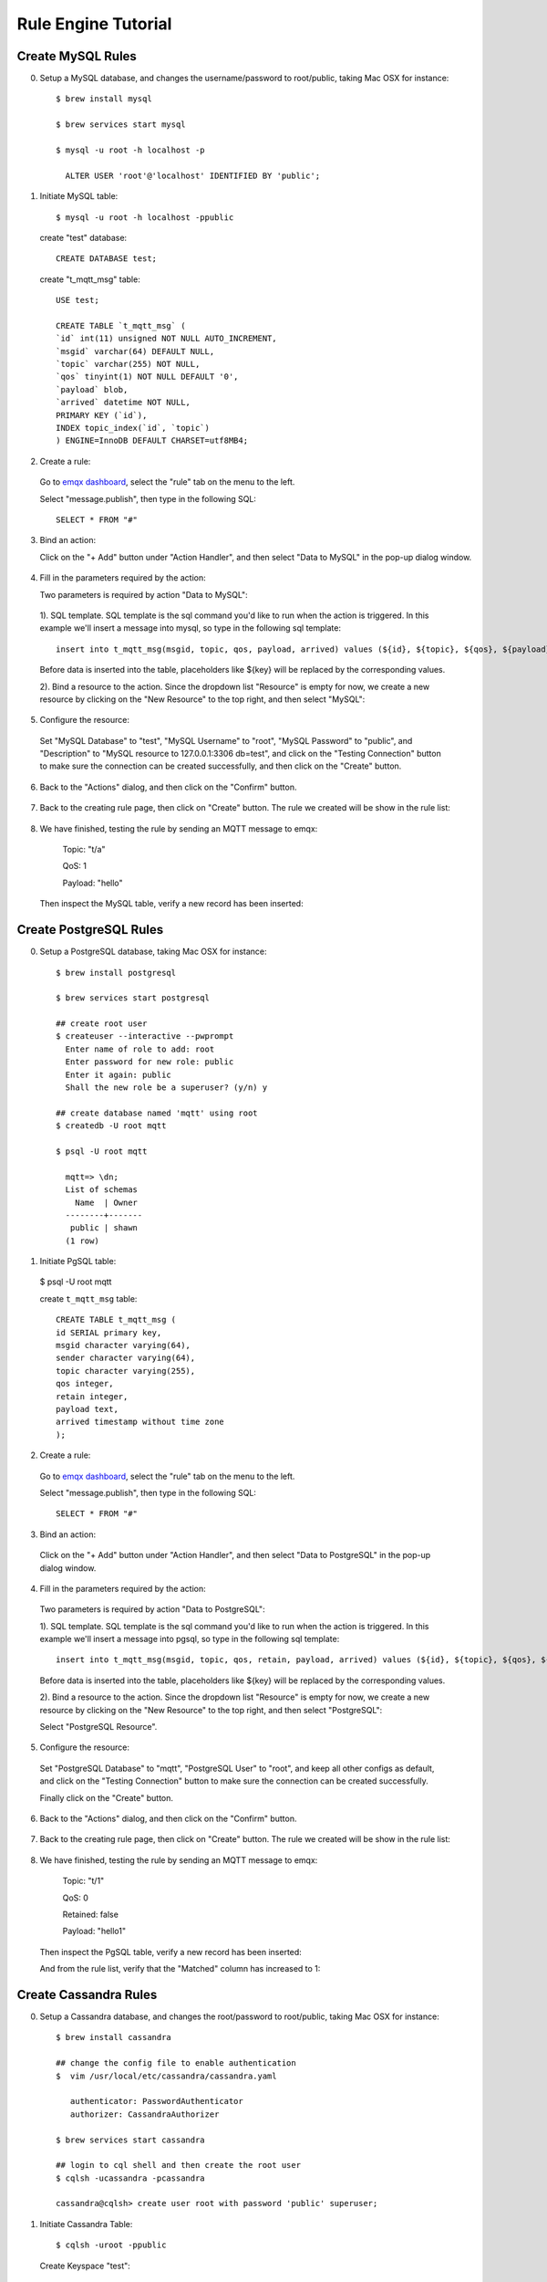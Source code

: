 Rule Engine Tutorial
====================

.. _rule_engine_examples.dashboard.mysql:

Create MySQL Rules
------------------

0. Setup a MySQL database, and changes the username/password to root/public, taking Mac OSX for instance::

    $ brew install mysql

    $ brew services start mysql

    $ mysql -u root -h localhost -p

      ALTER USER 'root'@'localhost' IDENTIFIED BY 'public';

1. Initiate MySQL table::

    $ mysql -u root -h localhost -ppublic

  create "test" database::

    CREATE DATABASE test;

  create "t_mqtt_msg" table::

    USE test;

    CREATE TABLE `t_mqtt_msg` (
    `id` int(11) unsigned NOT NULL AUTO_INCREMENT,
    `msgid` varchar(64) DEFAULT NULL,
    `topic` varchar(255) NOT NULL,
    `qos` tinyint(1) NOT NULL DEFAULT '0',
    `payload` blob,
    `arrived` datetime NOT NULL,
    PRIMARY KEY (`id`),
    INDEX topic_index(`id`, `topic`)
    ) ENGINE=InnoDB DEFAULT CHARSET=utf8MB4;

  .. image:: ./_static/images/mysql_init_1.png

2. Create a rule:

  Go to `emqx dashboard <http://127.0.0.1:18083/#/rules>`_, select the "rule" tab on the menu to the left.

  Select "message.publish", then type in the following SQL::

    SELECT * FROM "#"

  .. image:: ./_static/images/mysql_sql_1.png

3. Bind an action:

   Click on the "+ Add" button under "Action Handler", and then select "Data to MySQL" in the pop-up dialog window.

  .. image:: ./_static/images/mysql_action_1.png

4. Fill in the parameters required by the action:

   Two parameters is required by action "Data to MySQL":

  1). SQL template. SQL template is the sql command you'd like to run when the action is triggered. In this example we'll insert a message into mysql, so type in the following sql template::

    insert into t_mqtt_msg(msgid, topic, qos, payload, arrived) values (${id}, ${topic}, ${qos}, ${payload}, FROM_UNIXTIME(${timestamp}/1000))

  Before data is inserted into the table, placeholders like ${key} will be replaced by the corresponding values.

  .. image:: ./_static/images/mysql_action_2.png

  2). Bind a resource to the action. Since the dropdown list "Resource" is empty for now, we create a new resource by clicking on the "New Resource" to the top right, and then select "MySQL":

  .. image:: ./_static/images/mysql_action_3.png

5. Configure the resource:

  Set "MySQL Database" to "test", "MySQL Username" to "root", "MySQL Password" to "public", and "Description" to "MySQL resource to 127.0.0.1:3306 db=test", and click on the "Testing Connection" button to make sure the connection can be created successfully, and then click on the "Create" button.

  .. image:: ./_static/images/mysql_resource_1.png

6. Back to the "Actions" dialog, and then click on the "Confirm" button.

  .. image:: ./_static/images/mysql_action_4.png

7. Back to the creating rule page, then click on "Create" button. The rule we created will be show in the rule list:

  .. image:: ./_static/images/mysql_rule_overview_1.png

8. We have finished, testing the rule by sending an MQTT message to emqx:

    Topic: "t/a"

    QoS: 1

    Payload: "hello"

  Then inspect the MySQL table, verify a new record has been inserted:

  .. image:: ./_static/images/mysql_result_1.png

.. _rule_engine_examples.dashboard.pgsql:

Create PostgreSQL Rules
-----------------------

0. Setup a PostgreSQL database, taking Mac OSX for instance::

    $ brew install postgresql

    $ brew services start postgresql

    ## create root user
    $ createuser --interactive --pwprompt
      Enter name of role to add: root
      Enter password for new role: public
      Enter it again: public
      Shall the new role be a superuser? (y/n) y

    ## create database named 'mqtt' using root
    $ createdb -U root mqtt

    $ psql -U root mqtt

      mqtt=> \dn;
      List of schemas
        Name  | Owner
      --------+-------
       public | shawn
      (1 row)

1. Initiate PgSQL table:

  $ psql -U root mqtt

  create ``t_mqtt_msg`` table::

    CREATE TABLE t_mqtt_msg (
    id SERIAL primary key,
    msgid character varying(64),
    sender character varying(64),
    topic character varying(255),
    qos integer,
    retain integer,
    payload text,
    arrived timestamp without time zone
    );

2. Create a rule:

  Go to `emqx dashboard <http://127.0.0.1:18083/#/rules>`_, select the "rule" tab on the menu to the left.

  Select "message.publish", then type in the following SQL::

    SELECT * FROM "#"

  .. image:: ./_static/images/mysql_sql_1.png

3. Bind an action:

  Click on the "+ Add" button under "Action Handler", and then select "Data to PostgreSQL" in the pop-up dialog window.

  .. image:: ./_static/images/pgsql_action_0.png

4. Fill in the parameters required by the action:

  Two parameters is required by action "Data to PostgreSQL":

  1). SQL template. SQL template is the sql command you'd like to run when the action is triggered. In this example we'll insert a message into pgsql, so type in the following sql template::

    insert into t_mqtt_msg(msgid, topic, qos, retain, payload, arrived) values (${id}, ${topic}, ${qos}, ${retain}, ${payload}, to_timestamp(${timestamp}::double precision /1000)) returning id

  Before data is inserted into the table, placeholders like ${key} will be replaced by the corresponding values.

  .. image:: ./_static/images/pgsql_action_1.png

  2). Bind a resource to the action. Since the dropdown list "Resource" is empty for now, we create a new resource by clicking on the "New Resource" to the top right, and then select "PostgreSQL":

  .. image:: ./_static/images/pgsql_resource_0.png

  Select "PostgreSQL Resource".

5. Configure the resource:

  Set "PostgreSQL Database" to "mqtt", "PostgreSQL User" to "root", and keep all other configs as default, and click on the "Testing Connection" button to make sure the connection can be created successfully.

  Finally click on the "Create" button.

  .. image:: ./_static/images/pgsql_resource_1.png

6. Back to the "Actions" dialog, and then click on the "Confirm" button.

  .. image:: ./_static/images/pgsql_action_2.png

7. Back to the creating rule page, then click on "Create" button. The rule we created will be show in the rule list:

  .. image:: ./_static/images/pgsql_rule_overview_1.png

8. We have finished, testing the rule by sending an MQTT message to emqx:

    Topic: "t/1"

    QoS: 0

    Retained: false

    Payload: "hello1"

  Then inspect the PgSQL table, verify a new record has been inserted:

  .. image:: ./_static/images/pgsql_result_1.png

  And from the rule list, verify that the "Matched" column has increased to 1:

  .. image:: ./_static/images/pgsql_rule_overview_2.png

.. _rule_engine_examples.dashboard.cassa:

Create Cassandra Rules
----------------------

0. Setup a Cassandra database, and changes the root/password to root/public, taking Mac OSX for instance::

    $ brew install cassandra

    ## change the config file to enable authentication
    $  vim /usr/local/etc/cassandra/cassandra.yaml

       authenticator: PasswordAuthenticator
       authorizer: CassandraAuthorizer

    $ brew services start cassandra

    ## login to cql shell and then create the root user
    $ cqlsh -ucassandra -pcassandra

    cassandra@cqlsh> create user root with password 'public' superuser;

1. Initiate Cassandra Table::

    $ cqlsh -uroot -ppublic

  Create Keyspace "test"::

    CREATE KEYSPACE test WITH replication = {'class': 'SimpleStrategy', 'replication_factor': '1'}  AND durable_writes = true;

  Create "t_mqtt_msg" table::

    USE test;

    CREATE TABLE t_mqtt_msg (
      msgid text,
      topic text,
      qos int,
      payload text,
      retain int,
      arrived timestamp,
      PRIMARY KEY (msgid, topic)
    );

2. Create a rule:

  Go to `emqx dashboard <http://127.0.0.1:18083/#/rules>`_, select the "rule" tab on the menu to the left.

  Select "message.publish", then type in the following SQL::

    SELECT * FROM "#"

  .. image:: ./_static/images/mysql_sql_1.png

3. Bind an action:

  Click on the "+ Add" button under "Action Handler", and then select "Data to Cassandra" in the pop-up dialog window.

  .. image:: ./_static/images/cass_action_0.png

4. Fill in the parameters required by the action:

  Two parameters is required by action "Data to Cassandra":

  1). SQL template. SQL template is the sql command you'd like to run when the action is triggered. In this example we'll insert a message into Cassandra, so type in the following sql template::

    insert into t_mqtt_msg(msgid, topic, qos, payload, retain, arrived) values (${id}, ${topic}, ${qos}, ${payload}, ${retain}, ${timestamp})

  Before data is inserted into the table, placeholders like ${key} will be replaced by the corresponding values.

  .. image:: ./_static/images/cass_action_1.png

  2). Bind a resource to the action. Since the dropdown list "Resource" is empty for now, we create a new resource by clicking on the "New Resource" to the top right, and then select "Cassandra":

  .. image:: ./_static/images/cass_action_2.png

5. Configure the resource:

  Set "Cassandra Keyspace" to "test", "Cassandra Username" to "root", "Cassandra Password" to "public", and keep all other configs as default, and click on the "Testing Connection" button to make sure the connection can be created successfully.

  .. image:: ./_static/images/cass_resoure_1.png

  Then click on the "Create" button.

6. Back to the "Actions" dialog, and then click on the "Confirm" button.

  .. image:: ./_static/images/cass_action_3.png

7. Back to the creating rule page, then click on "Create" button. The rule we created will be show in the rule list:

  .. image:: ./_static/images/cass_rule_overview_0.png

8. We have finished, testing the rule by sending an MQTT message to emqx::

    Topic: "t/cass"
    QoS: 1
    Retained: true
    Payload: "hello"

  Then inspect the Cassandra table, verify a new record has been inserted:

  .. image:: ./_static/images/cass_result.png

  And from the rule list, verify that the "Matched" column has increased to 1:

  .. image:: ./_static/images/cass_rule_overview_1.png

.. _rule_engine_examples.dashboard.mongo:

Create MongoDB Rules
--------------------

0. Setup a MongoDB database, and changes the username/password to root/public, taking Mac OSX for instance::

    $ brew install mongodb
    $ brew services start mongodb

    ## add user root
    $ use mqtt;
    $ db.createUser({user: "root", pwd: "public", roles: [{role: "readWrite", db: "mqtt"}]});

    ## change the config file to enable authentication
    $ vim /usr/local/etc/mongod.conf

      security:
        authorization: enabled

    $ brew services restart mongodb

1. Initiate the MongoDB table::

    $ mongo 127.0.0.1/mqtt -uroot -ppublic

      db.createCollection("t_mqtt_msg");

2. Create a rule:

  Go to `emqx dashboard <http://127.0.0.1:18083/#/rules>`_, select the "rule" tab on the menu to the left.

  Select "message.publish", then type in the following SQL::

    SELECT
      *
    FROM
      "message.publish"

  .. image:: ./_static/images/mysql_sql_1.png

3. Bind an action:

  Click on the "+ Add" button under "Action Handler", and then select "Data to MongoDB" in the pop-up dialog window.

  .. image:: ./_static/images/mongo_action_0.png

4. Fill in the parameters required by the action:

   Two parameters is required by action "Data to MongoDB":

  1). The mongodb collection. Set it to "t_mqtt_msg" we just created.

  2). Selector template. Selector template is the keys and values you'd like to insert into mongodb when the action is triggered. In this example we'll insert a message into mongodb, so type in the following sql template::

    msgid=${id},topic=${topic},qos=${qos},payload=${payload},retain=${retain},arrived=${timestamp}

  Before data is inserted into the table, placeholders like ${key} will be replaced by the corresponding values.

  .. image:: ./_static/images/mongo_action_1.png

  3). Bind a resource to the action. Since the dropdown list "Resource" is empty for now, we create a new resource by clicking on the "New Resource" to the top right, and then select "MongoDB Single Mode":

  .. image:: ./_static/images/mongo_action_2.png

5. Configure the resource:

  Set "Database Name" to "mqtt", "Username" to "root", "Password" to "public", "Auth Source" to "mqtt", and keep all other configs as default, and click on the "Testing Connection" button to make sure the connection can be created successfully, and then click on the "Create" button..

  .. image:: ./_static/images/mongo_resource_0.png

6. Back to the "Actions" dialog, and then click on the "Confirm" button.

  .. image:: ./_static/images/mongo_action_3.png

7. Back to the creating rule page, then click on "Create" button. The rule we created will be show in the rule list:

  .. image:: ./_static/images/mongo_rule_overview_0.png

8.  We have finished, testing the rule by sending an MQTT message to emqx:

    Topic: "t/mongo"
    QoS: 1
    Retained: true
    Payload: "hello"

  Then inspect the MongoDB table, verify a new record has been inserted:

  .. image:: ./_static/images/mongo_result.png

  And from the rule list, verify that the "Matched" column has increased to 1:

  .. image:: ./_static/images/mongo_rule_overview_1.png

.. _rule_engine_examples.dashboard.dynamodb:

Create DynamoDB Rules
---------------------

0. Setup a DynamoDB database, taking Mac OSX for instance::

    $ brew install dynamodb-local

    $ dynamodb-local

1. Initiate the DynamoDB table:

  1). Create table definition file "mqtt_msg.json" for DynamoDB:

  .. code-block:: json

     {
         "TableName": "mqtt_msg",
         "KeySchema": [
             { "AttributeName": "msgid", "KeyType": "HASH" }
         ],
         "AttributeDefinitions": [
             { "AttributeName": "msgid", "AttributeType": "S" }
         ],
         "ProvisionedThroughput": {
             "ReadCapacityUnits": 5,
             "WriteCapacityUnits": 5
         }
     }

  2). Create the DynamoDB table::

    $ aws dynamodb create-table --cli-input-json file://mqtt_msg.json --endpoint-url http://localhost:8000

2. Create a rule:

  Go to `emqx dashboard <http://127.0.0.1:18083/#/rules>`_, select the "rule" tab on the menu to the left.

  Select "message.publish", then type in the following SQL::

    SELECT msgid as id, topic, payload FROM "#"

  .. image:: ./_static/images/mysql_sql_1.png

3. Bind an action:

  Click on the "+ Add" button under "Action Handler", and then select "Data to DynamoDB" in the pop-up dialog window.

  .. image:: ./_static/images/dynamo_action_0.png

4. Fill in the parameters required by the action:

  Four parameters is required by action "Data to DynamoDB":

  1). DynamoDB Table. Here set it to "mqtt_msg".

  2). Hash Key. Here set it to "msgid".

  3). DynamoDB Range Key. Leave it empty as we didn't define a range key in the dynamodb definition file.

  .. image:: ./_static/images/dynamo_action_1.png

  4). Bind a resource to the action. Since the dropdown list "Resource" is empty for now, we create a new resource by clicking on the "New Resource" to the top right, and then select "DynamoDB":

  .. image:: ./_static/images/dynamo_action_2.png

5. Configure the resource:

  Fill in the configs as following:

  - DynamoDB Region: us-west-2

  - DynamoDB Server: http://localhost:8000

  - AWS Access Key Id: "AKIAU5IM2XOC7AQWG7HK"

  - AWS Secret Access Key: "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"

  And then click on the "Create" button.

  .. image:: ./_static/images/dynamo_resource_0.png

6. Back to the "Actions" dialog, and then click on the "Confirm" button.

  .. image:: ./_static/images/dynamo_action_3.png

7. Back to the creating rule page, then click on "Create" button. The rule we created will be show in the rule list:

  .. image:: ./_static/images/dynamo_rule_overview_0.png

8. We have finished, testing the rule by sending an MQTT message to emqx:

    Topic: "t/a"

    QoS: 1

    Payload: "hello"

  Then inspect the DynamoDB table, verify a new record has been inserted:

  .. image:: ./_static/images/dynamo_result.png

  And from the rule list, verify that the "Matched" column has increased to 1:

  .. image:: ./_static/images/dynamo_rule_overview_1.png

.. _rule_engine_examples.dashboard.redis:

Create Redis Rules
------------------

0. Setup a Redis database, taking Mac OSX for instance::

    $ wget http://download.redis.io/releases/redis-4.0.14.tar.gz
    $ tar xzf redis-4.0.14.tar.gz
    $ cd redis-4.0.14
    $ make && make install

    # start redis
    $ redis-server

1. Create a rule:

  Go to `emqx dashboard <http://127.0.0.1:18083/#/rules>`_, select the "rule" tab on the menu to the left.

  Select "message.publish", then type in the following SQL::

    SELECT * FROM "t/#"

  .. image:: ./_static/images/mysql_sql_1.png

2. Bind an action:

   Click on the "+ Add" button under "Action Handler", and then select "Data to MySQL" in the pop-up dialog window.

  .. image:: ./_static/images/redis_action_0.png

3. Fill in the parameters required by the action:

  Two parameters is required by action "Data to Redis":

  1). Redis CMD. The redis command you'd like to run when the action is triggered. In this example we'll insert a message into redis, so type in the following command::

    HMSET mqtt:msg:${id} id ${id} from ${client_id} qos ${qos} topic ${topic} payload ${payload} retain ${retain} ts ${timestamp}

  .. image:: ./_static/images/redis_action_1.png

  2). Bind a resource to the action. Since the dropdown list "Resource" is empty for now, we create a new resource by clicking on the "New Resource" to the top right, and then select "Redis Single Mode":

  .. image:: ./_static/images/redis_action_2.png

4. Configure the resource:

   Fill in the "Redis Server", and keep all other configs as default, and click on the "Testing Connection" button to make sure the connection can be created successfully, and then click on the "Create" button.

  .. image:: ./_static/images/redis_resource_0.png

5. Back to the "Actions" dialog, and then click on the "Confirm" button.

  .. image:: ./_static/images/redis_action_3.png

6. Back to the creating rule page, then click on "Create" button. The rule we created will be show in the rule list:

  .. image:: ./_static/images/redis_rule_overview_0.png

7. We have finished, testing the rule by sending an MQTT message to emqx:

    Topic: "t/1"

    QoS: 0

    Retained: false

    Payload: "hello"

  Then inspect the Redis table, verify a new record has been inserted:

  $ redis-cli

  127.0.0.1:6379> KEYS mqtt:msg*

  127.0.0.1:6379> hgetall <key>

  .. image:: ./_static/images/redis_result.png

  And from the rule list, verify that the "Matched" column has increased to 1:

  .. image:: ./_static/images/redis_rule_overview_1.png


.. _rule_engine_examples.dashboard.opentsdb:

Create OpenTSDB Rules
---------------------

0. Setup a OpenTSDB database, taking Mac OSX for instance::

    $ docker pull petergrace/opentsdb-docker

    $ docker run -d --name opentsdb -p 4242:4242 petergrace/opentsdb-docker

1. Create a rule:

  Go to `emqx dashboard <http://127.0.0.1:18083/#/rules>`_, select the "rule" tab on the menu to the left.

  Select "message.publish", then type in the following SQL::

    SELECT
      json_decode(payload) as p,
      p.metric as metric, p.tags as tags, p.value as value
    FROM
      "#"

  .. image:: ./_static/images/opentsdb_sql_1.png

2. Bind an action:

  Click on the "+ Add" button under "Action Handler", and then select "Data to OpenTSDB" in the pop-up dialog window.

  .. image:: ./_static/images/opentsdb_action_0.png

3. Fill in the parameters required by the action:

  Six parameters is required by action "Data to OpenTSDB":

  1). Details. Whether let OpenTSDB Server return the failed data point and their error reason, defaults to false.

  2). Summary. Whether let OpenTSDB Server return data point success/failure count, defaults to true.

  3). Max Batch Size. In case of heavy traffic, how many data points are allowed to be included in a single request. Default to 20.

  4). Sync Call. Defaults to false.

  5). Sync Timeout. Defaults to 0.

  .. image:: ./_static/images/opentsdb_action_1.png

  6). Bind a resource to the action. Since the dropdown list "Resource" is empty for now, we create a new resource by clicking on the "New Resource" to the top right, and then select "OpenTSDB":

  .. image:: ./_static/images/opentsdb_action_2.png

4. Configure the resource:

  Keep all the default configs as default, and click on the "Testing Connection" button to make sure the connection can be created successfully, and then click on the "Create" button.

  .. image:: ./_static/images/opentsdb_resource_1.png

5. Back to the "Actions" dialog, and then click on the "Confirm" button.

  .. image:: ./_static/images/opentsdb_action_3.png

6. Back to the creating rule page, then click on "Create" button. The rule we created will be show in the rule list:

  .. image:: ./_static/images/opentsdb_rule_overview_0.png

7. We have finished, testing the rule by sending an MQTT message to emqx:

    Topic: "t/1"

    QoS: 0

    Retained: false

    Payload: {"metric":"cpu","tags":{"host":"serverA"},"value":12}

  Then inspect the OpenTSDB table, verify a new record has been inserted::

      ## Use postman to send an HTTP request to the opentsdb server:
      POST /api/query HTTP/1.1
      Host: 127.0.0.1:4242
      Content-Type: application/json
      cache-control: no-cache
      Postman-Token: 69af0565-27f8-41e5-b0cd-d7c7f5b7a037
      {
        "start": 1560409825000,
        "queries": [
            {
                "aggregator": "last",
                "metric": "cpu",
                "tags": {
                    "host": "*"
                }
            }
        ],
        "showTSUIDs": "true",
        "showQuery": "true",
        "delete": "false"
      }
      ------WebKitFormBoundary7MA4YWxkTrZu0gW--

  The response should look like following:

  .. code-block:: json

    [
      {
          "metric": "cpu",
          "tags": {
              "host": "serverA"
          },
          "aggregateTags": [],
          "query": {
              "aggregator": "last",
              "metric": "cpu",
              "tsuids": null,
              "downsample": null,
              "rate": false,
              "filters": [
                  {
                      "tagk": "host",
                      "filter": "*",
                      "group_by": true,
                      "type": "wildcard"
                  }
              ],
              "index": 0,
              "tags": {
                  "host": "wildcard(*)"
              },
              "rateOptions": null,
              "filterTagKs": [
                  "AAAC"
              ],
              "explicitTags": false
          },
          "tsuids": [
              "000002000002000007"
          ],
          "dps": {
              "1561532453": 12
          }
      }
    ]

  And from the rule list, verify that the "Matched" column has increased to 1:

  .. image:: ./_static/images/opentsdb_rule_overview_1.png

.. _rule_engine_examples.dashboard.timescaledb:

Create TimescaleDB Rules
------------------------

0. Setup a TimescaleDB database, taking Mac OSX for instance::

    $ docker pull timescale/timescaledb

    $ docker run -d --name timescaledb -p 5432:5432 -e POSTGRES_PASSWORD=password timescale/timescaledb:latest-pg11

    $ docker exec -it timescaledb psql -U postgres

    ## create tutorial database
    > CREATE database tutorial;

    > \c tutorial

    > CREATE EXTENSION IF NOT EXISTS timescaledb CASCADE;

1. Initiate the TimescaleDB table::

    $ docker exec -it timescaledb psql -U postgres -d tutorial

    CREATE TABLE conditions (
      time        TIMESTAMPTZ       NOT NULL,
      location    TEXT              NOT NULL,
      temperature DOUBLE PRECISION  NULL,
      humidity    DOUBLE PRECISION  NULL
    );

    SELECT create_hypertable('conditions', 'time');

2. Create a rule:

  Go to `emqx dashboard <http://127.0.0.1:18083/#/rules>`_, select the "rule" tab on the menu to the left.

  Select "message.publish", then type in the following SQL::

    SELECT
      payload.temp as temp,
      payload.humidity as humidity,
      payload.location as location
    FROM
      "#"

  .. image:: ./_static/images/timescaledb_sql_1.png

3. Bind an action:

  Click on the "+ Add" button under "Action Handler", and then select "Data to TimescaleDB" in the pop-up dialog window.

  .. image:: ./_static/images/timescaledb_action_0.png

4. Fill in the parameters required by the action:

  Two parameters is required by action "Data to TimescaleDB":

  1). SQL template. SQL template is the sql command you'd like to run when the action is triggered. In this example we'll insert a message into timescaledb, so type in the following sql template::

    insert into conditions(time, location, temperature, humidity) values (NOW(), ${location}, ${temp}, ${humidity})

  Before data is inserted into the table, placeholders like ${key} will be replaced by the corresponding values.

  .. image:: ./_static/images/timescaledb_action_1.png

  2). Bind a resource to the action. Since the dropdown list "Resource" is empty for now, we create a new resource by clicking on the "New Resource" to the top right, and then select "TimescaleDB":

  .. image:: ./_static/images/timescaledb_action_1.png

5. Configure the resource:

  Set "TimescaleDB Database" to "tutorial", "TimescaleDB User" to "postgres", "TimescaleDB Password" to "password", and keep all other configs as default, and click on the "Testing Connection" button to make sure the connection can be created successfully, and then click on the "Create" button.

  .. image:: ./_static/images/timescaledb_resource_0.png

6. Back to the "Actions" dialog, and then click on the "Confirm" button.

  .. image:: ./_static/images/timescaledb_action_3.png

7. Back to the creating rule page, then click on "Create" button. The rule we created will be show in the rule list:

  .. image:: ./_static/images/timescaledb_rule_overview_0.png

8. We have finished, testing the rule by sending an MQTT message to emqx:

    Topic: "t/1"

    QoS: 0

    Retained: false

    Payload: {"temp":24,"humidity":30,"location":"hangzhou"}

  Then inspect the TimescaleDB table, verify a new record has been inserted:

    tutorial=# SELECT * FROM conditions LIMIT 100;

  The output data could look like this::

                time              | location | temperature | humidity
    ------------------------------+----------+-------------+----------
    2019-06-27 01:41:08.752103+00 | hangzhou |          24 |       30

  And from the rule list, verify that the "Matched" column has increased to 1:

  .. image:: ./_static/images/timescaledb_rule_overview_1.png

.. _rule_engine_examples.dashboard.influxdb:

Create InfluxDB Rules
---------------------

0. Setup a InfluxDB database, taking Mac OSX for instance::

    $ docker pull influxdb

    $ git clone -b v1.0.0 https://github.com/palkan/influx_udp.git

    $ cd influx_udp

    $ docker run --name=influxdb --rm -d -p 8086:8086 -p 8089:8089/udp -v ${PWD}/files/influxdb.conf:/etc/influxdb/influxdb.conf:ro -e INFLUXDB_DB=db influxdb:latest

1. Create a rule:

  Go to `emqx dashboard <http://127.0.0.1:18083/#/rules>`_, select the "rule" tab on the menu to the left.

  Select "message.publish", then type in the following SQL::

    SELECT
      payload.host as host,
      payload.location as location,
      payload.internal as internal,
      payload.external as external
    FROM
      "#"

  .. image:: ./_static/images/influxdb_sql_1.png

2. Bind an action:

  Click on the "+ Add" button under "Action Handler", and then select "Data to InfluxDB" in the pop-up dialog window.

  .. image:: ./_static/images/influxdb_action_0.png

3. Fill in the parameters required by the action:

  Six parameters is required by action "Data to InfluxDB" :

  1). Measurement: Measurement of the data point.

  2). Field Keys: Which fields can be used as fields of data point.

  3). Tags Keys. Which fields can be used as tags of data point.

  4). Timestamp Key. Which fields can be used as timestamp of data point.

  5). Set Timestamp. Whether to generate a timestamp if 'Timestamp Key' is not configured.

  .. image:: ./_static/images/influxdb_action_1.png

  6). Bind a resource to the action. Since the dropdown list "Resource" is empty for now, we create a new resource by clicking on the "New Resource" to the top right, and then select "InfluxDB":

  .. image:: ./_static/images/influxdb_action_2.png

4. Configure the resource:

  Keep all the configs as default, and click on the "Testing Connection" button to make sure the connection can be created successfully, and then click on the "Create" button.

  .. image:: ./_static/images/influxdb_resource_0.png

5. Back to the "Actions" dialog, and then click on the "Confirm" button.

  .. image:: ./_static/images/influxdb_action_3.png

6. Back to the creating rule page, then click on "Create" button. The rule we created will be show in the rule list:

  .. image:: ./_static/images/influxdb_rule_overview_0.png

7. We have finished, testing the rule by sending an MQTT message to emqx:

    Topic: "t/1"

    QoS: 0

    Retained: false

    Payload: {"host":"serverA","location":"roomA","internal":25,"external":37}

  Then inspect the InfluxDB table, verify a new record has been inserted::

    $ docker exec -it influxdb influx

    > use db
    Using database db
    > select * from "temperature"
    name: temperature
    time                external host    internal location
    ----                -------- ----    -------- --------
    1561535778444457348 35       serverA 25       roomA

  And from the rule list, verify that the "Matched" column has increased to 1:

  .. image:: ./_static/images/influxdb_rule_overview_1.png

.. _rule_engine_examples.dashboard.webhook:

Creat WebHook Rules
-------------------

0. Setup a Web Service, here we setup a simple web service using the linux tool ``nc``::

    $ while true; do echo -e "HTTP/1.1 200 OK\n\n $(date)" | nc -l 127.0.0.1 9901; done;

1. Create a rule:

  Go to `emqx dashboard <http://127.0.0.1:18083/#/rules>`_, select the "rule" tab on the menu to the left.

  Select "message.publish", then type in the following SQL::

    SELECT * FROM "#"

  .. image:: ./_static/images/mysql_sql_1.png

2. Bind an action:

  Click on the "+ Add" button under "Action Handler", and then select "Data to Web Server" in the pop-up dialog window.

  .. image:: ./_static/images/webhook_action_0.png

3. Bind a resource to the action:

  Since the dropdown list "Resource" is empty for now, we create a new resource by clicking on the "New Resource" to the top right, and then select "WebHook":

  .. image:: ./_static/images/webhook_action_1.png

4. Configure the resource:

  Fill in the "Request URL" and "Request Header"(Optional)::

    http://127.0.0.1:9901

  And click on the "Testing Connection" button to make sure the connection can be created successfully, and then click on the "Create" button.

  .. image:: ./_static/images/webhook_resource_0.png

5. Back to the "Actions" dialog, and then click on the "Confirm" button.

  .. image:: ./_static/images/webhook_action_2.png

6. Back to the creating rule page, then click on "Create" button. The rule we created will be show in the rule list:

  .. image:: ./_static/images/webhook_rule_rule_overview_0.png

7. We have finished, testing the rule by sending an MQTT message to emqx:

    Topic: "t/1"

    QoS: 1

    Payload: "Hello web server"

  Then inspect the Web Service table, verify a new record has been received:

  .. image:: ./_static/images/webhook_result.png

  And from the rule list, verify that the "Matched" column has increased to 1:

  .. image:: ./_static/images/webhook_rule_rule_overview_1.png

.. _rule_engine_examples.dashboard.kafka:

Create Kafka Rules
------------------

0. Setup a Kafka, taking Mac OSX for instance::

    $ wget http://apache.claz.org/kafka/2.3.0/kafka_2.12-2.3.0.tgz

    $ tar -xzf  kafka_2.12-2.3.0.tgz

    $ cd kafka_2.12-2.3.0

    # start Zookeeper
    $ ./bin/zookeeper-server-start.sh config/zookeeper.properties
    # start Kafka
    $ ./bin/kafka-server-start.sh config/server.properties


1. Create topics for Kafka::

    $ ./bin/kafka-topics.sh --zookeeper localhost:2181 --replication-factor 1 --partitions 1 --topic testTopic --create

    Created topic testTopic.

    .. note:: Kafka topics should be created before creating the kafka rule, or the rule creation would not success.

2. Create a rule:

  Go to `emqx dashboard <http://127.0.0.1:18083/#/rules>`_, select the "rule" tab on the menu to the left.

  Select "message.publish", then type in the following SQL::

    SELECT * FROM "#"

  .. image:: ./_static/images/mysql_sql_1.png

3. Bind an action:

   Click on the "+ Add" button under "Action Handler", and then select "Data bridge to Kafka" in the pop-up dialog window.

  .. image:: ./_static/images/kafka_action_0.png

4. Fill in the parameters required by the action:

  Two parameters is required by action "Data to Kafka":

  1). Kafka Topic

  2). Bind a resource to the action. Since the dropdown list "Resource" is empty for now, we create a new resource by clicking on the "New Resource" to the top right, and then select "Kafka":

  .. image:: ./_static/images/kafka_action_1.png

5. Configure the resource:

   Set the "Kafka Server" to "127.0.0.1:9092" (multiple servers should be separated by comma), and keep all other configs as default, and click on the "Testing Connection" button to make sure the connection can be created successfully, and then click on the "Create" button.

  .. image:: ./_static/images/kafka_resource_0.png

6. Back to the "Actions" dialog, and then click on the "Confirm" button.

  .. image:: ./_static/images/kafka_action_2.png

7. Back to the creating rule page, then click on "Create" button. The rule we created will be show in the rule list:

  .. image:: ./_static/images/kafka_rule_overview_0.png

8. We have finished, testing the rule by sending an MQTT message to emqx:

    Topic: "t/1"

    QoS: 0

    Retained: false

    Payload: "hello"

  Then inspect Kafka by consume from the topic::

  $ ./bin/kafka-console-consumer.sh --bootstrap-server 127.0.0.1:9092  --topic testTopic --from-beginning

  And from the rule list, verify that the "Matched" column has increased to 1:

  .. image:: ./_static/images/kafka_rule_overview_0.png

.. _rule_engine_examples.dashboard.pulsar:

Create Pulsar Rules
-------------------

0. Setup a Pulsar, taking Mac OSX for instance::

    $ wget http://apache.mirrors.hoobly.com/pulsar/pulsar-2.3.2/apache-pulsar-2.3.2-bin.tar.gz

    $ tar xvfz apache-pulsar-2.3.2-bin.tar.gz

    $ cd apache-pulsar-2.3.2

    # Start Pulsar
    $ ./bin/pulsar standalone

1. Create Pulsar Topics::

    $ ./bin/pulsar-admin topics create-partitioned-topic -p 5 testTopic

2. Create a rule:

  Go to `emqx dashboard <http://127.0.0.1:18083/#/rules>`_, select the "rule" tab on the menu to the left.

  Select "message.publish", then type in the following SQL::

    SELECT * FROM "#"

  .. image:: ./_static/images/mysql_sql_1.png

3. Bind an action:

  Click on the "+ Add" button under "Action Handler", and then select "Data bridge to Pulsar" in the pop-up dialog window.

  .. image:: ./_static/images/pulsar_action_0.png

4. Fill in the parameters required by the action:

  Two parameters is required by action "Data bridge to Pulsar":

  1). Pulsar Topic

  2). Bind a resource to the action. Since the dropdown list "Resource" is empty for now, we create a new resource by clicking on the "New Resource" to the top right, and then select "Pulsar":

  .. image:: ./_static/images/pulsar_action_1.png

5. Configure the resource:

   Set the " Pulsar Server" to "127.0.0.1:6650"(multiple servers should be separated by comma), and keep all other configs as default, and click on the "Testing Connection" button to make sure the connection can be created successfully, and then click on the "Create" button.

  .. image:: ./_static/images/pulsar_resource_0.png

6. Back to the "Actions" dialog, and then click on the "Confirm" button.

  .. image:: ./_static/images/pulsar_action_2.png

7. Back to the creating rule page, then click on "Create" button. The rule we created will be show in the rule list:

  .. image:: ./_static/images/pulsar_rule_overview_0.png

8. We have finished, testing the rule by sending an MQTT message to emqx:

    Topic: "t/1"

    QoS: 0

    Retained: false

    Payload: "hello"

  Then inspect the Pulsar by consume the topic, verify a new record has been produced:

  $ ./bin/pulsar-client consume testTopic  -s "sub-name" -n 1000

  And from the rule list, verify that the "Matched" column has increased to 1:

  .. image:: ./_static/images/pulsar_rule_overview_1.png

.. _rule_engine_examples.dashboard.rabbit:

Create RabbitMQ Rules
---------------------

0. Setup a RabbitMQ, taking Mac OSX for instance::

    $ brew install rabbitmq

    # start rabbitmq
    $ rabbitmq-server

1. Create a rule:

  Go to `emqx dashboard <http://127.0.0.1:18083/#/rules>`_, select the "rule" tab on the menu to the left.

  Select "message.publish", then type in the following SQL::

    SELECT * FROM "#"

  .. image:: ./_static/images/mysql_sql_1.png

2. Bind an action:

   Click on the "+ Add" button under "Action Handler", and then select "Data bridge to RabbitMQ" in the pop-up dialog window.

  .. image:: ./_static/images/rabbit_action_0.png

3. Fill in the parameters required by the action:

  Two parameters is required by action "Data bridge to RabbitMQ":

  1). RabbitMQ Exchange. Here set it to "messages"

  2). RabbitMQ Exchange Type. Here set it to "topic"

  3). RabbitMQ Routing Key. Here set it to "test"

  .. image:: ./_static/images/rabbit_action_1.png

  4). Bind a resource to the action. Since the dropdown list "Resource" is empty for now, we create a new resource by clicking on the "New Resource" to the top right, and then select "RabbitMQ":

  .. image:: ./_static/images/rabbit_action_2.png

4. Configure the resource:

  Set "RabbitMQ Server" to "127.0.0.1:5672", and keep all other configs as default, and click on the "Testing Connection" button to make sure the connection can be created successfully, and then click on the "Create" button.

  .. image:: ./_static/images/rabbit_resource_0.png

5. Back to the "Actions" dialog, and then click on the "Confirm" button.

  .. image:: ./_static/images/rabbit_action_3.png

6. Back to the creating rule page, then click on "Create" button. The rule we created will be show in the rule list:

  .. image:: ./_static/images/rabbit_rule_overview_0.png

7. We have finished, testing the rule by sending an MQTT message to emqx:

    Topic: "t/1"

    QoS: 0

    Retained: false

    Payload: "Hello, World!"

  Write an AMQP Client to consume the messages, following is the one written in python::

    #!/usr/bin/env python
    import pika

    connection = pika.BlockingConnection(
        pika.ConnectionParameters(host='localhost'))
    channel = connection.channel()

    channel.exchange_declare(exchange='messages', exchange_type='topic')

    result = channel.queue_declare(queue='', exclusive=True)
    queue_name = result.method.queue

    channel.queue_bind(exchange='messages', queue=queue_name, routing_key='test')

    print('[*] Waiting for messages. To exit press CTRL+C')

    def callback(ch, method, properties, body):
        print(" [x] %r" % body)

    channel.basic_consume(
        queue=queue_name, on_message_callback=callback, auto_ack=True)

    channel.start_consuming()

  .. image:: ./_static/images/rabbit_result.png

  And from the rule list, verify that the "Matched" column has increased to 1:

  .. image:: ./_static/images/rabbit_rule_overview_1.png

.. _rule_engine_examples.dashboard.bridge_mqtt:

Create BridgeMQTT Rules
-----------------------

0. Setup anther MQTT broker using mosquitto, change the port to 2883. Taking Mac OSX for instance::

    $ brew install mosquitto

    $ vim /usr/local/etc/mosquitto/mosquitto.conf

    port 2883

    # start mosquitto
    $ brew services start mosquitto

1. Create a rule:

  Go to `emqx dashboard <http://127.0.0.1:18083/#/rules>`_, select the "rule" tab on the menu to the left.

  Select "message.publish", then type in the following SQL::

    SELECT * FROM "#"

  .. image:: ./_static/images/mysql_sql_1.png

2. Bind an action:

   Click on the "+ Add" button under "Action Handler", and then select "Data bridge to MQTT Broker" in the pop-up dialog window.

  .. image:: ./_static/images/mqtt_action_0.png

3. Bind a resource to the action. Since the dropdown list "Resource" is empty for now, we create a new resource by clicking on the "New Resource" to the top right, and then select "MQTT Bridge":

  .. image:: ./_static/images/mqtt_action_1.png

4. Configure the resource:

   Set "Broker Address" to the address of mosquitto, here is 127.0.0.1:2883, and keep all other configs as default, and click on the "Testing Connection" button to make sure the connection can be created successfully, and then click on the "Create" button.

  .. image:: ./_static/images/mqtt_resource_0.png

6. Back to the "Actions" dialog, and then click on the "Confirm" button.

  .. image:: ./_static/images/mqtt_action_2.png

7. Back to the creating rule page, then click on "Create" button. The rule we created will be show in the rule list:

  .. image:: ./_static/images/mqtt_rule_overview_0.png

8. We have finished, testing the rule by sending an MQTT message to emqx:

    Topic: "t/1"

    QoS: 0

    Retained: false

    Payload: "Hello, World!"

  Then verify a message has been published to mosquitto:

  .. image:: ./_static/images/rpc_result.png

  And from the rule list, verify that the "Matched" column has increased to 1:

  .. image:: ./_static/images/mqtt_rule_overview_0.png

.. _rule_engine_examples.dashboard.bridge_rpc:

Create EMQX Bridge Rules
------------------------

0. Setup anther MQTT broker using emqx, taking Mac OSX for instance::

    $ brew tap emqx/emqx/emqx

    $ brew install emqx

    # start emqx
    $ emqx console

1. Create a rule:

  Go to `emqx dashboard <http://127.0.0.1:18083/#/rules>`_, select the "rule" tab on the menu to the left.

  Select "message.publish", then type in the following SQL::

    SELECT * FROM "#"

  .. image:: ./_static/images/mysql_sql_1.png

2. Bind an action:

  Click on the "+ Add" button under "Action Handler", and then select "Data bridge to MQTT Broker" in the pop-up dialog window.

  .. image:: ./_static/images/mqtt_action_0.png

3. Bind a resource to the action. Since the dropdown list "Resource" is empty for now, we create a new resource by clicking on the "New Resource" to the top right, and then select "MQTT Bridge":

  .. image:: ./_static/images/mqtt_action_1.png

4. Configure the resource:

   Set "EMQ X Node Name" to the node name of the remote name, and keep all other configs as default, and click on the "Testing Connection" button to make sure the connection can be created successfully, and then click on the "Create" button.

  .. image:: ./_static/images/rpc_resource_0.png

6. Back to the "Actions" dialog, and then click on the "Confirm" button.

  .. image:: ./_static/images/rpc_action_2.png

7. Back to the creating rule page, then click on "Create" button. The rule we created will be show in the rule list:

  .. image:: ./_static/images/rpc_rule_overview_0.png

8. We have finished, testing the rule by sending an MQTT message to emqx:

    Topic: "t/1"

    QoS: 0

    Retained: false

    Payload: "Hello, World!"

  Then verify a message has been published to the other emqx:

  .. image:: ./_static/images/rpc_result.png

  And from the rule list, verify that the "Matched" column has increased to 1:

  .. image:: ./_static/images/rpc_rule_overview_1.png

.. _rule_engine_examples.cli:

Create Simple Rules using CLI
-----------------------------

.. _rule_engine_examples.cli.inspect:

Create Inspect Rules
^^^^^^^^^^^^^^^^^^^^

Create a rule for testing: print the content of the message and all the args of the action, when a MQTT message is sent to topic 't/a'.

- The filter SQL is: SELECT * FROM "t/a";
- The action is: "print the content of the message and all the args of the action", the action we need is 'inspect'.

.. code-block:: shell

    $ ./bin/emqx_ctl rules create \
      "SELECT * FROM \"t/a\" WHERE " \
      '[{"name":"inspect", "params": {"a": 1}}]' \
      -d 'Rule for debug'

    Rule rule:803de6db created

The CLI above created a rule with ID='Rule rule:803de6db'.

The first two args are mandatory:

- SQL: SELECT * FROM "t/a"
- Action List: [{"name":"inspect", "params": {"a": 1}}]. Action List is of tye JSON Array. "name" is the name of the action, "params" is the parameters of the action. Note that the action ``inspect`` does not need a resource.

The last arg is an optional description of the rule: 'Rule for debug'.

If a MQTT message "hello" is sent to topic 't/a', the rule "Rule rule:803de6db" will be matched, and then action "inspect" will be triggered, the following info will be printed to the emqx console::

    $ tail -f log/erlang.log.1

    (emqx@127.0.0.1)1> [inspect]
        Selected Data: #{client_id => <<"shawn">>,event => 'message.publish',
                         flags => #{dup => false,retain => false},
                         id => <<"5898704A55D6AF4430000083D0002">>,
                         payload => <<"hello">>,
                         peername => <<"127.0.0.1:61770">>,qos => 1,
                         timestamp => 1558587875090,topic => <<"t/a">>,
                         username => undefined}
        Envs: #{event => 'message.publish',
                flags => #{dup => false,retain => false},
                from => <<"shawn">>,
                headers =>
                    #{allow_publish => true,
                      peername => {{127,0,0,1},61770},
                      username => undefined},
                id => <<0,5,137,135,4,165,93,106,244,67,0,0,8,61,0,2>>,
                payload => <<"hello">>,qos => 1,
                timestamp => {1558,587875,89754},
                topic => <<"t/a">>}
        Action Init Params: #{<<"a">> => 1}

- ``Selected Data`` listed the fields that selected by the SQL.All available fields will be listed here, as we used ``select *``.
- ``Envs`` is the environment varibles that can be used internally in the action.
- ``Action Init Params`` is the params we passed to the action.

.. _rule_engine_examples.cli.webhook:

Create WebHook Rule
^^^^^^^^^^^^^^^^^^^^^

Create a rule: Forward all the messages that send from client_id='Steven', to the Web Server at 'http://127.0.0.1:9910':

- The filter SQL: SELECT username as u, payload FROM "#" where u='Steven';
- Actions: "Forward to 'http://127.0.0.1:9910'";
- Resource Type: web_hook;
- Resource: "The WebHook resource at 'http://127.0.0.1:9910'".

0. Create a simpile Web service using linux tool ``nc``::

    $ while true; do echo -e "HTTP/1.1 200 OK\n\n $(date)" | nc -l 127.0.0.1 9910; done;

1. Create a resource of resource type "WebHook", and configure the url:

   1). List all available resource types, make sure 'web_hook' exists::

    $ ./bin/emqx_ctl resource-types list

    resource_type(name='web_hook', provider='emqx_web_hook', params=#{...}}, on_create={emqx_web_hook_actions,on_resource_create}, description='WebHook Resource')
    ...

   2). Create a new resource using resource type 'web_hook', configure "url"="http://127.0.0.1:9910"::

    $ ./bin/emqx_ctl resources create \
      'web_hook' \
      -c '{"url": "http://127.0.0.1:9910", "headers": {"token":"axfw34y235wrq234t4ersgw4t"}, "method": "POST"}'

    Resource resource:691c29ba created

   Above CLI created a resource with ID='resource:691c29ba', the first arg is mandatory - The resource type (web_hook). HTTP method is POST, and an HTTP Header is set: "token".

2. Create a rule, and bind action 'data_to_webserver' to it:

   1). List all available actions, make sure 'data_to_webserver' exists::

    $ ./bin/emqx_ctl rule-actions list

    action(name='data_to_webserver', app='emqx_web_hook', for='$any', types=[web_hook], params=#{'$resource' => ...}, title ='Data to Web Server', description='Forward Messages to Web Server')
    ...

   2). Create the rule, bind the action data_to_webserver, and bind resource resource:691c29ba to the action via the arg "$resource"::

    $ ./bin/emqx_ctl rules create \
     "SELECT username as u, payload FROM \"#\" where u='Steven'" \
     '[{"name":"data_to_webserver", "params": {"$resource":  "resource:691c29ba"}}]' \
     -d "Forward publish msgs from steven to webserver"

    rule:26d84768

   Above CLI is simlar to the first Inspect rule, with exception that the resource 'resource:691c29ba' is bound to 'data_to_webserver'. The binding is done by a special arg named '$resource'. What the action 'data_to_webserver' does is sending messages to the specified web server.

3. Now let's send a message "hello" to an arbitrary topic using username "Steven", this will trigger the rule we created above, and the Web Server will receive an message and return 200 OK::

    $ while true; do echo -e "HTTP/1.1 200 OK\n\n $(date)" | nc -l 127.0.0.1 9910; done;

    POST / HTTP/1.1
    content-type: application/json
    content-length: 32
    te:
    host: 127.0.0.1:9910
    connection: keep-alive
    token: axfw34y235wrq234t4ersgw4t

    {"payload":"hello","u":"Steven"}
